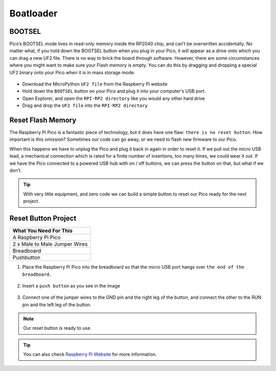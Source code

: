 ###############
Boatloader
###############

BOOTSEL
--------

Pico’s BOOTSEL mode lives in read-only memory inside the RP2040 chip, and can’t be overwritten accidentally. No matter what, if you hold down the BOOTSEL button when you plug in your Pico, it will appear as a drive onto which you can drag a new UF2 file. There is no way to brick the board through software. However, there are some circumstances where you might want to make sure your Flash memory is empty. You can do this by dragging and dropping a special UF2 binary onto your Pico when it is in mass storage mode.

.. figure:: ../_static/pico1.png
    :align: center
    :width: 720
    :figclass: align-center


* Download the MicroPython ``UF2 file`` from the Raspberry Pi website
* Hold down the ``BOOTSEL`` button on your Pico and plug it into your computer's USB port.
* Open Explorer, and open the ``RPI-RP2 directory`` like you would any other hard drive
* Drag and drop the ``UF2 file`` into the ``RPI-RP2 directory``


Reset Flash Memory
-------------------

The Raspberry Pi Pico is a fantastic piece of technology, but it does have one flaw: ``there is no reset button``. How important is this omission? Sometimes our code can go away, or we need to flash new firmware to our Pico.

When this happens we have to unplug the Pico and plug it back in again in order to reset it. If we pull out the micro USB lead, a mechanical connection which is rated for a finite number of insertions, too many times, we could wear it out. If we have the Pico connected to a powered USB hub with on / off buttons, we can press the button on that, but what if we don’t.

.. tip::
  With very little equipment, and zero code we can build a simple button to reset our Pico ready for the next project.
  
Reset Button Project
---------------------

+---------------+---------------+
| What You Need For This        | 
+===============+===============+
| A Raspberry Pi Pico           | 
+---------------+---------------+
| 2 x Male to Male Jumper Wires | 
+---------------+---------------+
| Breadboard                    | 
+---------------+---------------+
| Pushbutton                    | 
+---------------+---------------+

1) Place the Raspberry Pi Pico into the breadboard so that the micro USB port hangs over ``the end of the breadboard.``

.. figure:: ../_static/pico1.png
    :align: center
    :width: 520
    :figclass: align-center

    
2) Insert a ``push button`` as you see in the image

.. figure:: ../_static/pico2.png
    :align: center
    :width: 520
    :figclass: align-center

    
3) Connect one of the jumper wires to the GND pin and the right leg of the button, and connect the other to the RUN pin and the left leg of the button.

.. figure:: ../_static/pico3.png
    :align: center
    :width: 520
    :figclass: align-center

    
.. note::
  Our reset button is ready to use.
  
.. tip::
  You can also check `Raspberry Pi Website <https://www.raspberrypi.com/documentation/microcontrollers/raspberry-pi-pico.html#resetting-flash-memory>`_ for more information.
   


